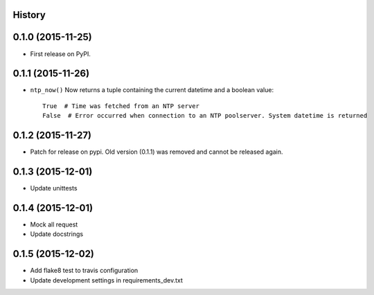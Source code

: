 .. :changelog:

History
-------

0.1.0 (2015-11-25)
------------------

* First release on PyPI.


0.1.1 (2015-11-26)
------------------

* ``ntp_now()`` Now returns a tuple containing the current datetime and a boolean value::

    True  # Time was fetched from an NTP server
    False  # Error occurred when connection to an NTP poolserver. System datetime is returned


0.1.2 (2015-11-27)
------------------

* Patch for release on pypi. Old version (0.1.1) was removed and cannot be released again.


0.1.3 (2015-12-01)
------------------

* Update unittests


0.1.4 (2015-12-01)
------------------

* Mock all request
* Update docstrings


0.1.5 (2015-12-02)
------------------

* Add flake8 test to travis configuration
* Update development settings in requirements_dev.txt
